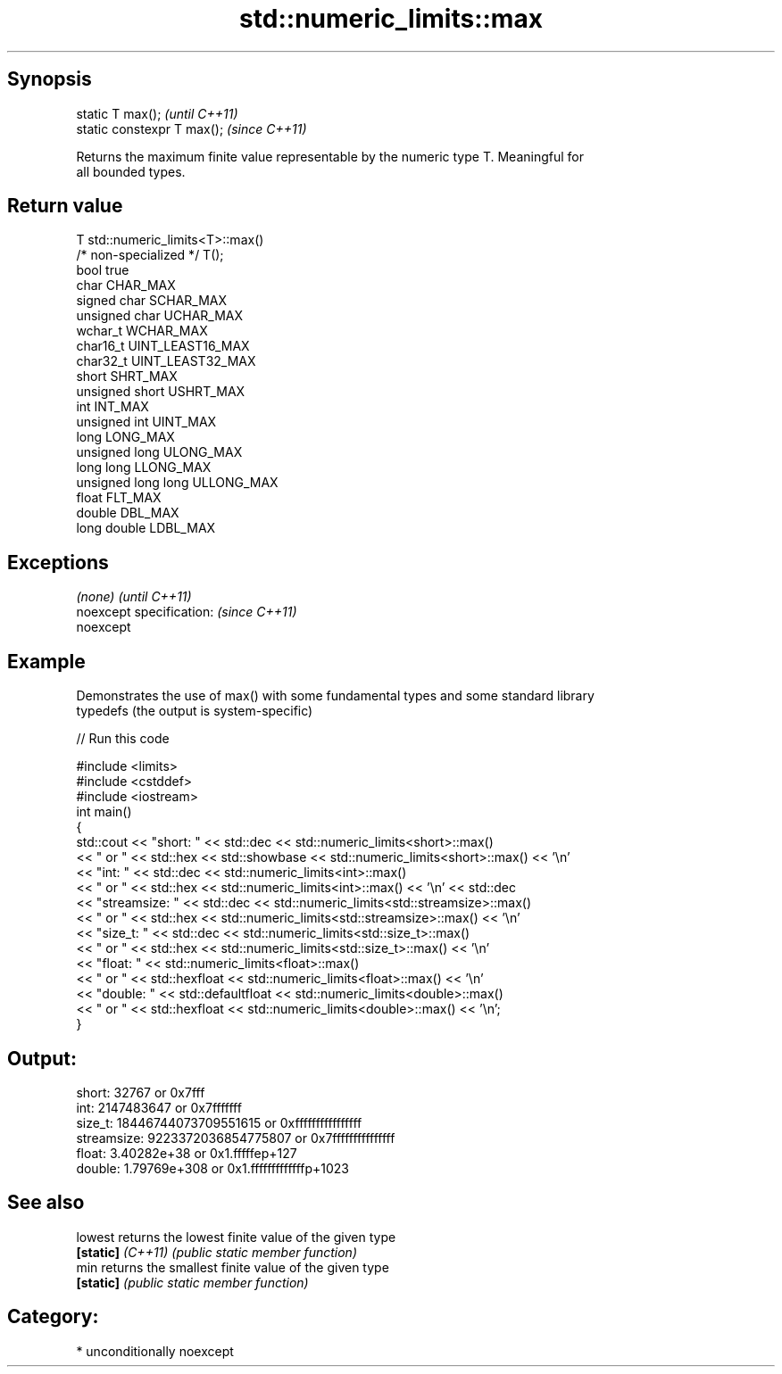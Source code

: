 .TH std::numeric_limits::max 3 "Sep  4 2015" "2.0 | http://cppreference.com" "C++ Standard Libary"
.SH Synopsis
   static T max();            \fI(until C++11)\fP
   static constexpr T max();  \fI(since C++11)\fP

   Returns the maximum finite value representable by the numeric type T. Meaningful for
   all bounded types.

.SH Return value

   T                     std::numeric_limits<T>::max()
   /* non-specialized */ T();
   bool                  true
   char                  CHAR_MAX
   signed char           SCHAR_MAX
   unsigned char         UCHAR_MAX
   wchar_t               WCHAR_MAX
   char16_t              UINT_LEAST16_MAX
   char32_t              UINT_LEAST32_MAX
   short                 SHRT_MAX
   unsigned short        USHRT_MAX
   int                   INT_MAX
   unsigned int          UINT_MAX
   long                  LONG_MAX
   unsigned long         ULONG_MAX
   long long             LLONG_MAX
   unsigned long long    ULLONG_MAX
   float                 FLT_MAX
   double                DBL_MAX
   long double           LDBL_MAX

.SH Exceptions

   \fI(none)\fP                  \fI(until C++11)\fP
   noexcept specification: \fI(since C++11)\fP
   noexcept

.SH Example

   Demonstrates the use of max() with some fundamental types and some standard library
   typedefs (the output is system-specific)

   
// Run this code

 #include <limits>
 #include <cstddef>
 #include <iostream>
 int main()
 {
     std::cout << "short: " << std::dec << std::numeric_limits<short>::max()
               << " or " << std::hex << std::showbase << std::numeric_limits<short>::max() << '\\n'
               << "int: " << std::dec << std::numeric_limits<int>::max()
               << " or " << std::hex << std::numeric_limits<int>::max() << '\\n' << std::dec
               << "streamsize: " << std::dec << std::numeric_limits<std::streamsize>::max()
               << " or " << std::hex << std::numeric_limits<std::streamsize>::max() << '\\n'
               << "size_t: " << std::dec << std::numeric_limits<std::size_t>::max()
               << " or " << std::hex << std::numeric_limits<std::size_t>::max() << '\\n'
               << "float: " << std::numeric_limits<float>::max()
               << " or " << std::hexfloat << std::numeric_limits<float>::max() << '\\n'
               << "double: " << std::defaultfloat << std::numeric_limits<double>::max()
               << " or " << std::hexfloat << std::numeric_limits<double>::max() << '\\n';
 }

.SH Output:

 short: 32767 or 0x7fff
 int: 2147483647 or 0x7fffffff
 size_t: 18446744073709551615 or 0xffffffffffffffff
 streamsize: 9223372036854775807 or 0x7fffffffffffffff
 float: 3.40282e+38 or 0x1.fffffep+127
 double: 1.79769e+308 or 0x1.fffffffffffffp+1023

.SH See also

   lowest           returns the lowest finite value of the given type
   \fB[static]\fP \fI(C++11)\fP \fI(public static member function)\fP
   min              returns the smallest finite value of the given type
   \fB[static]\fP         \fI(public static member function)\fP

.SH Category:

     * unconditionally noexcept
